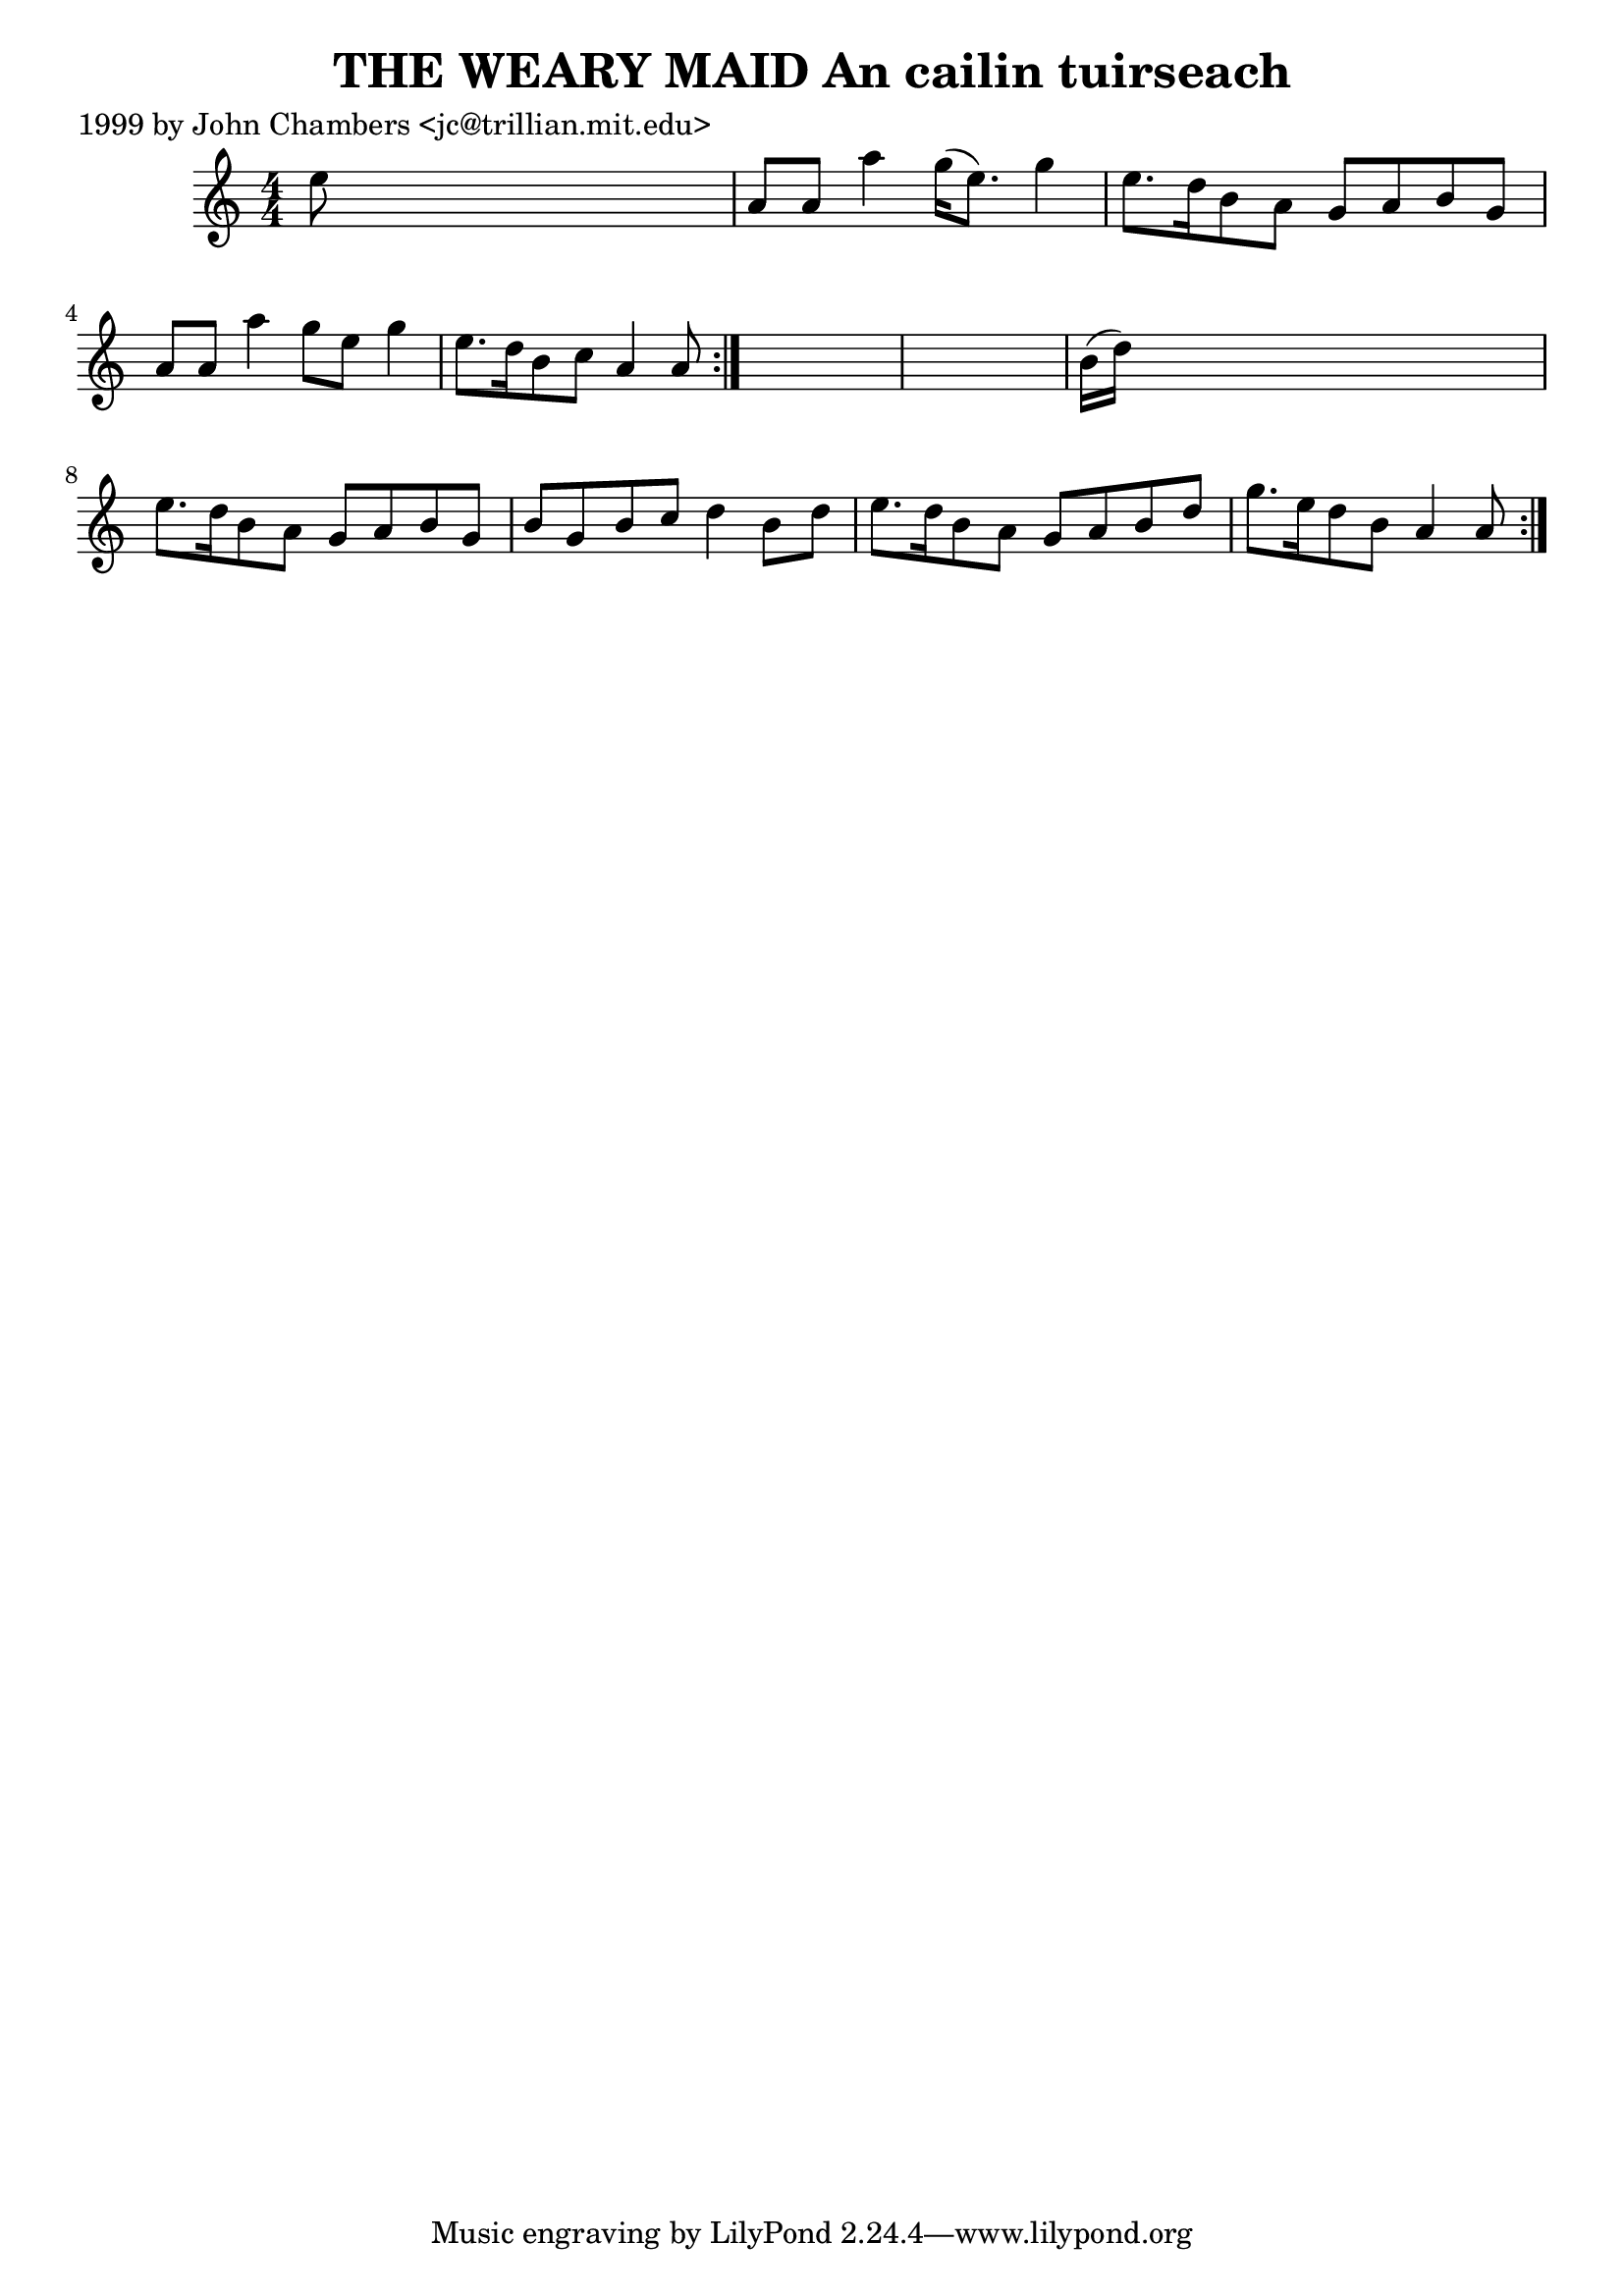 
\version "2.16.2"
% automatically converted by musicxml2ly from xml/0348_jc.xml

%% additional definitions required by the score:
\language "english"


\header {
    poet = "1999 by John Chambers <jc@trillian.mit.edu>"
    encoder = "abc2xml version 63"
    encodingdate = "2015-01-25"
    title = "THE WEARY MAID
An cailin tuirseach"
    }

\layout {
    \context { \Score
        autoBeaming = ##f
        }
    }
PartPOneVoiceOne =  \relative e'' {
    \repeat volta 2 {
        \repeat volta 2 {
            \key a \minor \numericTimeSignature\time 4/4 e8 s8*7 | % 2
            a,8 [ a8 ] a'4 g16 ( [ e8. ) ] g4 | % 3
            e8. [ d16 b8 a8 ] g8 [ a8 b8 g8 ] | % 4
            a8 [ a8 ] a'4 g8 [ e8 ] g4 | % 5
            e8. [ d16 b8 c8 ] a4 a8 }
        s8*9 | % 7
        b16 ( [ d16 ) ] s8*7 | % 8
        e8. [ d16 b8 a8 ] g8 [ a8 b8 g8 ] | % 9
        b8 [ g8 b8 c8 ] d4 b8 [ d8 ] | \barNumberCheck #10
        e8. [ d16 b8 a8 ] g8 [ a8 b8 d8 ] | % 11
        g8. [ e16 d8 b8 ] a4 a8 }
    }


% The score definition
\score {
    <<
        \new Staff <<
            \context Staff << 
                \context Voice = "PartPOneVoiceOne" { \PartPOneVoiceOne }
                >>
            >>
        
        >>
    \layout {}
    % To create MIDI output, uncomment the following line:
    %  \midi {}
    }

